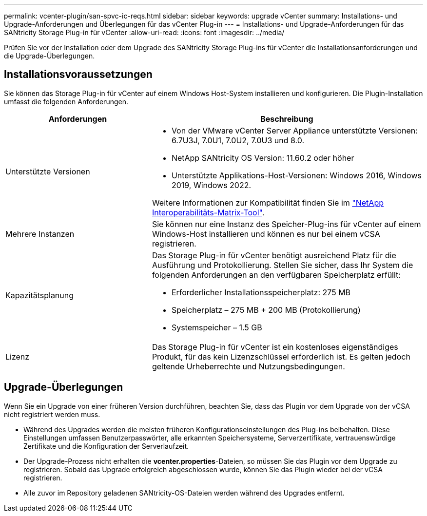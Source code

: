 ---
permalink: vcenter-plugin/san-spvc-ic-reqs.html 
sidebar: sidebar 
keywords: upgrade vCenter 
summary: Installations- und Upgrade-Anforderungen und Überlegungen für das vCenter Plug-in 
---
= Installations- und Upgrade-Anforderungen für das SANtricity Storage Plug-in für vCenter
:allow-uri-read: 
:icons: font
:imagesdir: ../media/


[role="lead"]
Prüfen Sie vor der Installation oder dem Upgrade des SANtricity Storage Plug-ins für vCenter die Installationsanforderungen und die Upgrade-Überlegungen.



== Installationsvoraussetzungen

Sie können das Storage Plug-in für vCenter auf einem Windows Host-System installieren und konfigurieren. Die Plugin-Installation umfasst die folgenden Anforderungen.

[cols="35h,~"]
|===
| Anforderungen | Beschreibung 


 a| 
Unterstützte Versionen
 a| 
* Von der VMware vCenter Server Appliance unterstützte Versionen: 6.7U3J, 7.0U1, 7.0U2, 7.0U3 und 8.0.
* NetApp SANtricity OS Version: 11.60.2 oder höher
* Unterstützte Applikations-Host-Versionen: Windows 2016, Windows 2019, Windows 2022.


Weitere Informationen zur Kompatibilität finden Sie im http://mysupport.netapp.com/matrix["NetApp Interoperabilitäts-Matrix-Tool"^].



 a| 
Mehrere Instanzen
 a| 
Sie können nur eine Instanz des Speicher-Plug-ins für vCenter auf einem Windows-Host installieren und können es nur bei einem vCSA registrieren.



 a| 
Kapazitätsplanung
 a| 
Das Storage Plug-in für vCenter benötigt ausreichend Platz für die Ausführung und Protokollierung. Stellen Sie sicher, dass Ihr System die folgenden Anforderungen an den verfügbaren Speicherplatz erfüllt:

* Erforderlicher Installationsspeicherplatz: 275 MB
* Speicherplatz – 275 MB + 200 MB (Protokollierung)
* Systemspeicher – 1.5 GB




 a| 
Lizenz
 a| 
Das Storage Plug-in für vCenter ist ein kostenloses eigenständiges Produkt, für das kein Lizenzschlüssel erforderlich ist. Es gelten jedoch geltende Urheberrechte und Nutzungsbedingungen.

|===


== Upgrade-Überlegungen

Wenn Sie ein Upgrade von einer früheren Version durchführen, beachten Sie, dass das Plugin vor dem Upgrade von der vCSA nicht registriert werden muss.

* Während des Upgrades werden die meisten früheren Konfigurationseinstellungen des Plug-ins beibehalten. Diese Einstellungen umfassen Benutzerpasswörter, alle erkannten Speichersysteme, Serverzertifikate, vertrauenswürdige Zertifikate und die Konfiguration der Serverlaufzeit.
* Der Upgrade-Prozess nicht erhalten die *vcenter.properties*-Dateien, so müssen Sie das Plugin vor dem Upgrade zu registrieren. Sobald das Upgrade erfolgreich abgeschlossen wurde, können Sie das Plugin wieder bei der vCSA registrieren.
* Alle zuvor im Repository geladenen SANtricity-OS-Dateien werden während des Upgrades entfernt.

